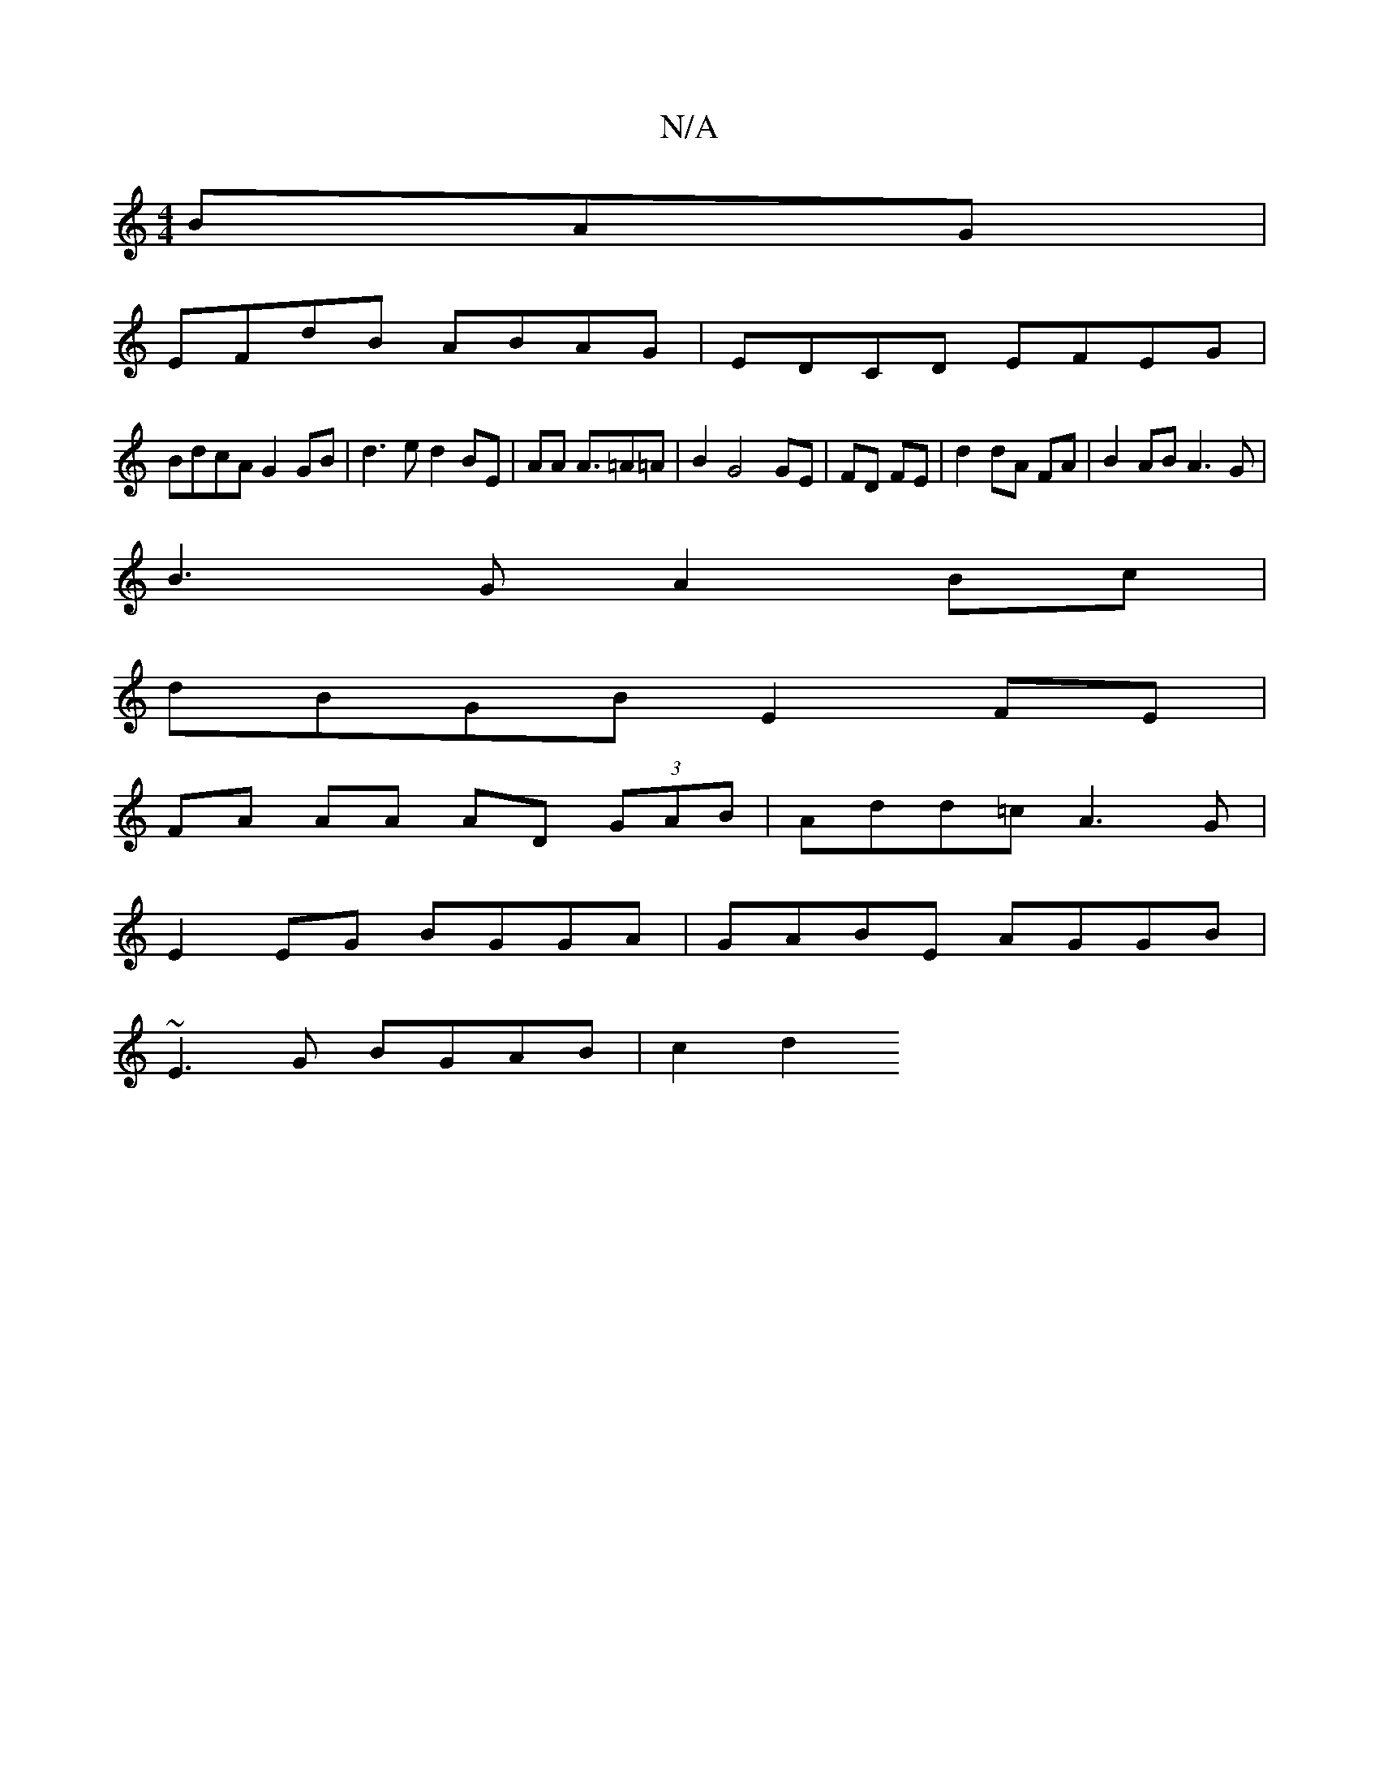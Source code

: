 X:1
T:N/A
M:4/4
R:N/A
K:Cmajor
BAG |
EFdB ABAG | EDCD EFEG |
BdcA G2 GB | d3 e d2 BE|AA A3/2=A=A | B2 G4 GE |FD FE| d2 dA FA|B2 AB A3G | 
B3G A2Bc |
dBGB E2FE |
FA AA AD (3GAB | Add=c A3 G |
E2EG BGGA | GABE AGGB |
~E3G BGAB | c2d2